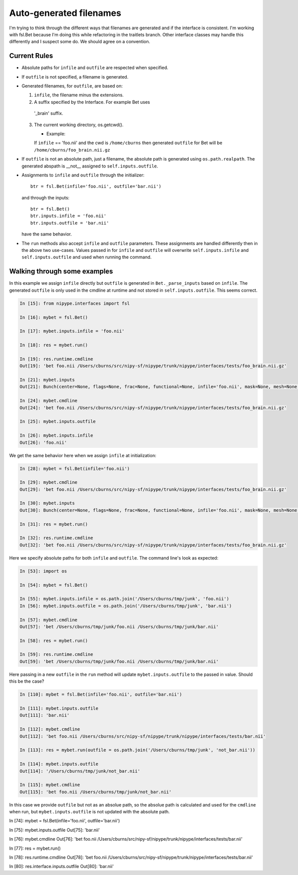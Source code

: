 ==========================
 Auto-generated filenames
==========================

I'm trying to think through the different ways that filenames are
generated and if the interface is consistent.  I'm working with
fsl.Bet because I'm doing this while refactoring in the traitlets
branch.  Other interface classes may handle this differently and I
suspect some do.  We should agree on a convention.

Current Rules
-------------

* Absolute paths for ``infile`` and ``outfile`` are respected when
  specified.
* If ``outfile`` is not specified, a filename is generated.
* Generated filenames, for ``outfile``, are based on:

  1) ``infile``, the filename minus the extensions.

  2) A suffix specified by the Interface. For example Bet uses
    '_brain' suffix.

  3) The current working directory, os.getcwd().

     * Example:

     If ``infile`` == 'foo.nii' and the cwd is ``/home/cburns`` then
     generated ``outfile`` for Bet will be
     ``/home/cburns/foo_brain.nii.gz``

* If ``outfile`` is not an absolute path, just a filename, the
  absolute path is generated using ``os.path.realpath``. The generated
  abspath is __not__ assigned to ``self.inputs.outfile``.
* Assignments to ``infile`` and ``outfile`` through the initializer::

      btr = fsl.Bet(infile='foo.nii', outfile='bar.nii')

  and through the inputs::

      btr = fsl.Bet()
      btr.inputs.infile = 'foo.nii'
      btr.inputs.outfile = 'bar.nii'

  have the same behavior.

* The ``run`` methods also accept ``infile`` and ``outfile``
  parameters.  These assignments are handled differently then in the
  above two use-cases.  Values passed in for ``infile`` and
  ``outfile`` will overwrite ``self.inputs.infile`` and
  ``self.inputs.outfile`` and used when running the command.


Walking through some examples
-----------------------------

In this example we assign ``infile`` directly but ``outfile`` is
generated in ``Bet._parse_inputs`` based on ``infile``.  The generated
``outfile`` is only used in the cmdline at runtime and not stored in
``self.inputs.outfile``.  This seems correct.

.. sourcecode:: ipython

    In [15]: from nipype.interfaces import fsl

    In [16]: mybet = fsl.Bet()

    In [17]: mybet.inputs.infile = 'foo.nii'

    In [18]: res = mybet.run()

    In [19]: res.runtime.cmdline
    Out[19]: 'bet foo.nii /Users/cburns/src/nipy-sf/nipype/trunk/nipype/interfaces/tests/foo_brain.nii.gz'

    In [21]: mybet.inputs
    Out[21]: Bunch(center=None, flags=None, frac=None, functional=None, infile='foo.nii', mask=None, mesh=None, nooutput=None, outfile=None, outline=None, radius=None, reduce_bias=None, skull=None, threshold=None, verbose=None, vertical_gradient=None)

    In [24]: mybet.cmdline
    Out[24]: 'bet foo.nii /Users/cburns/src/nipy-sf/nipype/trunk/nipype/interfaces/tests/foo_brain.nii.gz'

    In [25]: mybet.inputs.outfile

    In [26]: mybet.inputs.infile
    Out[26]: 'foo.nii'


We get the same behavior here when we assign ``infile`` at initialization:

.. sourcecode:: ipython

    In [28]: mybet = fsl.Bet(infile='foo.nii')

    In [29]: mybet.cmdline
    Out[29]: 'bet foo.nii /Users/cburns/src/nipy-sf/nipype/trunk/nipype/interfaces/tests/foo_brain.nii.gz'

    In [30]: mybet.inputs
    Out[30]: Bunch(center=None, flags=None, frac=None, functional=None, infile='foo.nii', mask=None, mesh=None, nooutput=None, outfile=None, outline=None, radius=None, reduce_bias=None, skull=None, threshold=None, verbose=None, vertical_gradient=None)

    In [31]: res = mybet.run()

    In [32]: res.runtime.cmdline
    Out[32]: 'bet foo.nii /Users/cburns/src/nipy-sf/nipype/trunk/nipype/interfaces/tests/foo_brain.nii.gz'


Here we specify absolute paths for both ``infile`` and
``outfile``. The command line's look as expected:

.. sourcecode:: ipython

    In [53]: import os

    In [54]: mybet = fsl.Bet()

    In [55]: mybet.inputs.infile = os.path.join('/Users/cburns/tmp/junk', 'foo.nii')
    In [56]: mybet.inputs.outfile = os.path.join('/Users/cburns/tmp/junk', 'bar.nii')

    In [57]: mybet.cmdline
    Out[57]: 'bet /Users/cburns/tmp/junk/foo.nii /Users/cburns/tmp/junk/bar.nii'

    In [58]: res = mybet.run()

    In [59]: res.runtime.cmdline
    Out[59]: 'bet /Users/cburns/tmp/junk/foo.nii /Users/cburns/tmp/junk/bar.nii'


Here passing in a new ``outfile`` in the ``run`` method will update
``mybet.inputs.outfile`` to the passed in value.  Should this be the
case?

.. sourcecode:: ipython

    In [110]: mybet = fsl.Bet(infile='foo.nii', outfile='bar.nii')

    In [111]: mybet.inputs.outfile
    Out[111]: 'bar.nii'

    In [112]: mybet.cmdline
    Out[112]: 'bet foo.nii /Users/cburns/src/nipy-sf/nipype/trunk/nipype/interfaces/tests/bar.nii'

    In [113]: res = mybet.run(outfile = os.path.join('/Users/cburns/tmp/junk', 'not_bar.nii'))

    In [114]: mybet.inputs.outfile
    Out[114]: '/Users/cburns/tmp/junk/not_bar.nii'

    In [115]: mybet.cmdline
    Out[115]: 'bet foo.nii /Users/cburns/tmp/junk/not_bar.nii'




In this case we provide ``outfile`` but not as an absolue path, so the
absolue path is calculated and used for the ``cmdline`` when run, but
``mybet.inputs.outfile`` is not updated with the absolute path.

.. sourcecode:: ipython

In [74]: mybet = fsl.Bet(infile='foo.nii', outfile='bar.nii')

In [75]: mybet.inputs.outfile
Out[75]: 'bar.nii'

In [76]: mybet.cmdline
Out[76]: 'bet foo.nii /Users/cburns/src/nipy-sf/nipype/trunk/nipype/interfaces/tests/bar.nii'

In [77]: res = mybet.run()

In [78]: res.runtime.cmdline
Out[78]: 'bet foo.nii /Users/cburns/src/nipy-sf/nipype/trunk/nipype/interfaces/tests/bar.nii'

In [80]: res.interface.inputs.outfile
Out[80]: 'bar.nii'

